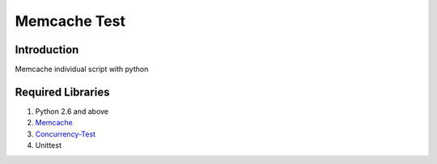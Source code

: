 Memcache Test
=============


Introduction
------------
Memcache individual script with python

Required Libraries
------------------
1. Python 2.6 and above
2. `Memcache`_
3. `Concurrency-Test`_
4. Unittest

.. _Concurrency-Test: http://pypi.python.org/pypi/concurrencytest
.. _Memcache: http://memcached.org/
